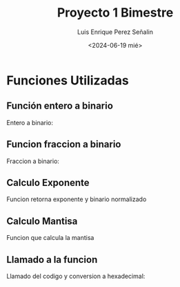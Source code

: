 #+options: H:2
#+latex_class: beamer
#+columns: %45ITEM %10BEAMER_env(Env) %10BEAMER_act(Act) %4BEAMER_col(Col) %8BEAMER_opt(Opt)
#+beamer_theme: Madrid
#+beamer_color_theme:
#+beamer_font_theme:
#+beamer_inner_theme:
#+beamer_outer_theme:
#+beamer_header:

#+options: ':nil *:t -:t ::t <:t H:2 \n:nil ^:t arch:headline
#+options: author:t broken-links:nil c:nil creator:nil
#+options: d:(not "LOGBOOK") date:t e:t email:nil f:t inline:t num:t
#+options: p:nil pri:nil prop:nil stat:t tags:t tasks:t tex:t
#+options: timestamp:t title:t toc:t todo:t |:t
#+title: Proyecto 1 Bimestre
#+date: <2024-06-19 mié>
#+author: Luis Enrique Perez Señalin
#+email: luis.perez05@epn.edu.ec
#+language: es
#+select_tags: export
#+exclude_tags: noexport
#+creator: Emacs 27.1 (Org mode 9.3)

* Funciones Utilizadas

** Función entero a binario
Entero a binario:
[[./img_codigo/entero_binario.png]] 

** Funcion fraccion a binario
Fraccion a binario:
[[./img_codigo/fraccion_binario.png]] 

** Calculo Exponente
Funcion retorna exponente y binario normalizado

[[./img_codigo/calculo_exponente.png]]

** Calculo Mantisa
Funcion que calcula la mantisa
[[./img_codigo/calculo_mantisa.png]] 

** Llamado a la funcion
Llamado del codigo y conversion a hexadecimal:

[[./img_codigo/llamado_funcion.png]]

